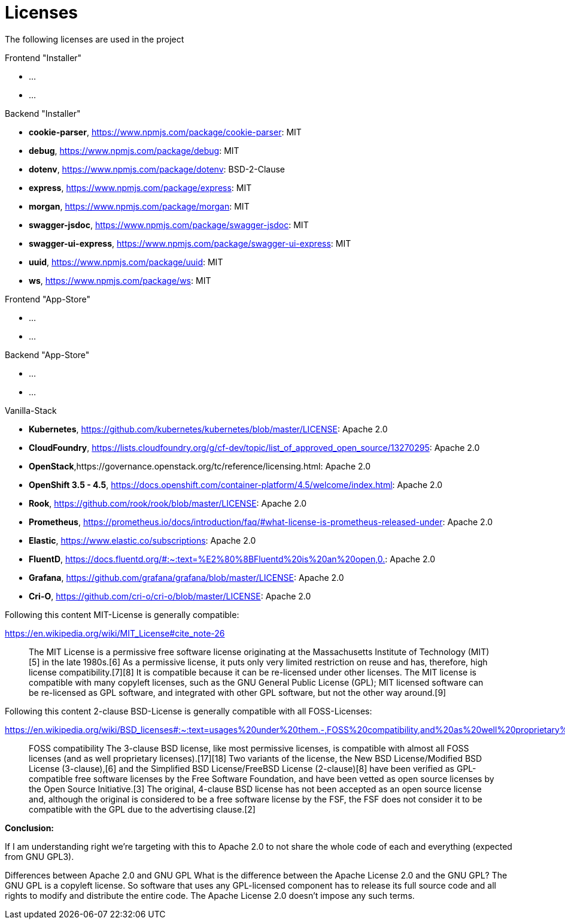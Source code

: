 = Licenses

The following licenses are used in the project

Frontend "Installer"

- ...
- ...

Backend "Installer"

- *cookie-parser*, https://www.npmjs.com/package/cookie-parser: MIT
- *debug*, https://www.npmjs.com/package/debug: MIT
- *dotenv*, https://www.npmjs.com/package/dotenv: BSD-2-Clause
- *express*, https://www.npmjs.com/package/express: MIT
- *morgan*, https://www.npmjs.com/package/morgan: MIT
- *swagger-jsdoc*, https://www.npmjs.com/package/swagger-jsdoc: MIT
- *swagger-ui-express*, https://www.npmjs.com/package/swagger-ui-express: MIT
- *uuid*, https://www.npmjs.com/package/uuid: MIT
- *ws*, https://www.npmjs.com/package/ws: MIT

Frontend "App-Store"

- ...
- ...

Backend "App-Store"

- ...
- ...

Vanilla-Stack

- *Kubernetes*, https://github.com/kubernetes/kubernetes/blob/master/LICENSE: Apache 2.0
- *CloudFoundry*, https://lists.cloudfoundry.org/g/cf-dev/topic/list_of_approved_open_source/13270295: Apache 2.0
- *OpenStack*,https://governance.openstack.org/tc/reference/licensing.html: Apache 2.0
- *OpenShift 3.5 - 4.5*, https://docs.openshift.com/container-platform/4.5/welcome/index.html: Apache 2.0
- *Rook*, https://github.com/rook/rook/blob/master/LICENSE: Apache 2.0
- *Prometheus*, https://prometheus.io/docs/introduction/faq/#what-license-is-prometheus-released-under: Apache 2.0
- *Elastic*, https://www.elastic.co/subscriptions: Apache 2.0
- *FluentD*, https://docs.fluentd.org/#:~:text=%E2%80%8BFluentd%20is%20an%20open,0.: Apache 2.0
- *Grafana*, https://github.com/grafana/grafana/blob/master/LICENSE: Apache 2.0
- *Cri-O*, https://github.com/cri-o/cri-o/blob/master/LICENSE: Apache 2.0

Following this content MIT-License is generally compatible:

https://en.wikipedia.org/wiki/MIT_License#cite_note-26

> The MIT License is a permissive free software license originating at the Massachusetts Institute of Technology (MIT)[5] in the late 1980s.[6] As a permissive license, it puts only very limited restriction on reuse and has, therefore, high license compatibility.[7][8] It is compatible because it can be re-licensed under other licenses. The MIT license is compatible with many copyleft licenses, such as the GNU General Public License (GPL); MIT licensed software can be re-licensed as GPL software, and integrated with other GPL software, but not the other way around.[9]

Following this content 2-clause BSD-License is generally compatible with all FOSS-Licenses:

https://en.wikipedia.org/wiki/BSD_licenses#:~:text=usages%20under%20them.-,FOSS%20compatibility,and%20as%20well%20proprietary%20licenses).

> FOSS compatibility The 3-clause BSD license, like most permissive licenses, is compatible with almost all FOSS licenses (and as well proprietary licenses).[17][18] Two variants of the license, the New BSD License/Modified BSD License (3-clause),[6] and the Simplified BSD License/FreeBSD License (2-clause)[8] have been verified as GPL-compatible free software licenses by the Free Software Foundation, and have been vetted as open source licenses by the Open Source Initiative.[3] The original, 4-clause BSD license has not been accepted as an open source license and, although the original is considered to be a free software license by the FSF, the FSF does not consider it to be compatible with the GPL due to the advertising clause.[2]

*Conclusion:*

If I am understanding right we're targeting with this to Apache 2.0 to not share the whole code of each and everything (expected from GNU GPL3).

Differences between Apache 2.0 and GNU GPL
What is the difference between the Apache License 2.0 and the GNU GPL? The GNU GPL is a copyleft license. So software that uses any GPL-licensed component has to release its full source code and all rights to modify and distribute the entire code. The Apache License 2.0 doesn't impose any such terms.
